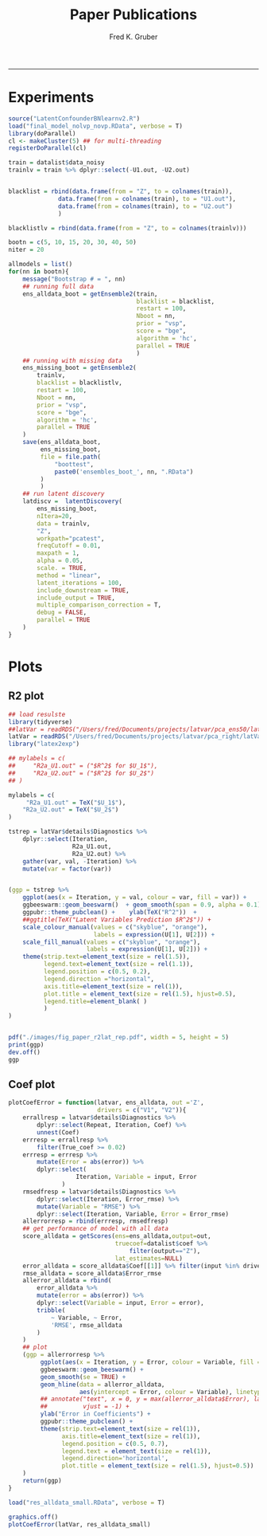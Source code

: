 #+TITLE:Paper Publications 
#+AUTHOR: Fred K. Gruber
#+email: fred@gnshealthcare.com
#+PROPERTY: header-args :tangle yes :eval never-export
#+PROPERTY: header-args:R :session *R* :exports both
#+OPTIONS: ^:{}
-----
* Experiments
#+begin_src R
source("LatentConfounderBNlearnv2.R")
load("final_model_nolvp_novp.RData", verbose = T)
library(doParallel)
cl <- makeCluster(5) ## for multi-threading
registerDoParallel(cl)

train = datalist$data_noisy
trainlv = train %>% dplyr::select(-U1.out, -U2.out)


blacklist = rbind(data.frame(from = "Z", to = colnames(train)),
		      data.frame(from = colnames(train), to = "U1.out"),
		      data.frame(from = colnames(train), to = "U2.out")
		      )

blacklistlv = rbind(data.frame(from = "Z", to = colnames(trainlv)))

bootn = c(5, 10, 15, 20, 30, 40, 50)
niter = 20

allmodels = list()
for(nn in bootn){
    message("Bootstrap # = ", nn)
    ## running full data
    ens_alldata_boot = getEnsemble2(train,
                                    blacklist = blacklist,
                                    restart = 100,
                                    Nboot = nn,
                                    prior = "vsp",
                                    score = "bge",
                                    algorithm = 'hc',
                                    parallel = TRUE
                                    )
    ## running with missing data
    ens_missing_boot = getEnsemble2(
        trainlv,
        blacklist = blacklistlv,
        restart = 100,
        Nboot = nn,
        prior = "vsp",
        score = "bge",
        algorithm = 'hc',
        parallel = TRUE
    )
    save(ens_alldata_boot,
         ens_missing_boot,
         file = file.path(
             "boottest",
             paste0('ensembles_boot_', nn, ".RData")   
         )
         )
    ## run latent discovery
    latdiscv =  latentDiscovery(
        ens_missing_boot,
        nItera=20,
        data = trainlv,
        "Z",
        workpath="pcatest",
        freqCutoff = 0.01,
        maxpath = 1,
        alpha = 0.05,
        scale. = TRUE,
        method = "linear",
        latent_iterations = 100,
        include_downstream = TRUE,
        include_output = TRUE,
        multiple_comparison_correction = T,
        debug = FALSE,
        parallel = TRUE
    )
}
#+end_src
* Plots
** R2 plot
#+begin_src R
## load resulste
library(tidyverse)
##latVar = readRDS("/Users/fred/Documents/projects/latvar/pca_ens50/latVars.RDS")
latVar = readRDS("/Users/fred/Documents/projects/latvar/pca_right/latVars.RDS")
library("latex2exp")

## mylabels = c(
##     "R2a_U1.out" = ("$R^2$ for $U_1$"), 
##     "R2a_U2.out" = ("$R^2$ for $U_2$")
## )

mylabels = c(
     "R2a_U1.out" = TeX("$U_1$"), 
    "R2a_U2.out" = TeX("$U_2$")
)

tstrep = latVar$details$Diagnostics %>%
    dplyr::select(Iteration,
                  R2a_U1.out,
                  R2a_U2.out) %>%
    gather(var, val, -Iteration) %>%
    mutate(var = factor(var))


#+end_src
#+BEGIN_SRC R  :results output graphics file :exports both :file ./images/fig_paper_r2lat_rep.png
(ggp = tstrep %>%
    ggplot(aes(x = Iteration, y = val, colour = var, fill = var)) +
    ggbeeswarm::geom_beeswarm()  + geom_smooth(span = 0.9, alpha = 0.1) +
    ggpubr::theme_pubclean() +    ylab(TeX("R^2"))  +
    ##ggtitle(TeX("Latent Variables Prediction $R^2$")) +
    scale_colour_manual(values = c("skyblue", "orange"),
                        labels = expression(U[1], U[2])) +
    scale_fill_manual(values = c("skyblue", "orange"),
                      labels = expression(U[1], U[2])) + 
    theme(strip.text=element_text(size = rel(1.5)),
          legend.text=element_text(size = rel(1.1)),
          legend.position = c(0.5, 0.2),
          legend.direction ="horizontal", 
          axis.title=element_text(size = rel(1)),
          plot.title = element_text(size = rel(1.5), hjust=0.5),
          legend.title=element_blank( )
          )
)


pdf("./images/fig_paper_r2lat_rep.pdf", width = 5, height = 5)
print(ggp)
dev.off()
ggp
#+END_SRC

#+RESULTS:
[[file:./images/fig_paper_r2lat_rep.png]]
** Coef plot
#+begin_src R
plotCoefError = function(latvar, ens_alldata, out ='Z',
                         drivers = c("V1", "V2")){
    errallresp = latvar$details$Diagnostics %>%
        dplyr::select(Repeat, Iteration, Coef) %>%
        unnest(Coef)
    errresp = errallresp %>%
        filter(True_coef >= 0.02)
    errresp = errresp %>%
        mutate(Error = abs(error)) %>% 
        dplyr::select(
                   Iteration, Variable = input, Error
               )
    rmsedfresp = latvar$details$Diagnostics %>%
        dplyr::select(Iteration, Error_rmse) %>%
        mutate(Variable = "RMSE") %>%
        dplyr::select(Iteration, Variable, Error = Error_rmse)
    allerrorresp = rbind(errresp, rmsedfresp)
    ## get performance of model with all data
    score_alldata = getScores(ens=ens_alldata,output=out,
                              truecoef=datalist$coef %>%
                                  filter(output=="Z"),
                              lat_estimates=NULL)
    error_alldata = score_alldata$Coef[[1]] %>% filter(input %in% drivers)
    rmse_alldata = score_alldata$Error_rmse
    allerror_alldata = rbind(
        error_alldata %>%
        mutate(error = abs(error)) %>%
        dplyr::select(Variable = input, Error = error),
        tribble(
            ~ Variable, ~ Error,
            'RMSE', rmse_alldata
        )
    )
    ## plot
    (ggp = allerrorresp %>%
         ggplot(aes(x = Iteration, y = Error, colour = Variable, fill = Variable)) + 
         ggbeeswarm::geom_beeswarm() +
         geom_smooth(se = TRUE) +
         geom_hline(data = allerror_alldata,
                    aes(yintercept = Error, colour = Variable), linetype = 'dashed') +
         ## annotate("text", x = 0, y = max(allerror_alldata$Error), label = "Obs. All Variables",
         ##          vjust = -1) + 
         ylab("Error in Coefficients") + 
         ggpubr::theme_pubclean() +    
         theme(strip.text=element_text(size = rel(1)),
               axis.title=element_text(size = rel(1)),
               legend.position = c(0.5, 0.7),
               legend.text = element_text(size = rel(1)), 
               legend.direction='horizontal', 
               plot.title = element_text(size = rel(1.5), hjust=0.5))  
    )
    return(ggp)
}

load("res_alldata_small.RData", verbose = T)

graphics.off()
plotCoefError(latVar, res_alldata_small)




#+end_src
